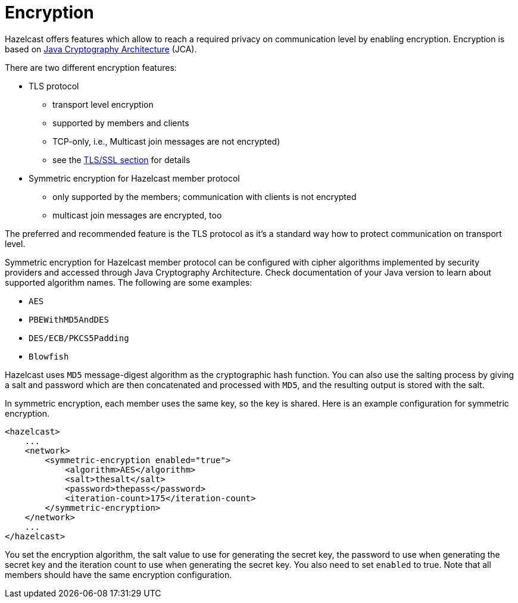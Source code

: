 = Encryption

Hazelcast offers features which allow to reach a required privacy on
communication level by enabling encryption. Encryption is based on
http://java.sun.com/javase/6/docs/technotes/guides/security/crypto/CryptoSpec.html[Java Cryptography Architecture^] (JCA).

There are two different encryption features:

* TLS protocol
** transport level encryption
** supported by members and clients
** TCP-only, i.e., Multicast join messages are not encrypted)
** see the <<tlsssl, TLS/SSL section>> for details
* Symmetric encryption for Hazelcast member protocol
** only supported by the members; communication with clients is not encrypted
** multicast join messages are encrypted, too

The preferred and recommended feature is the TLS protocol as it's a
standard way how to protect communication on transport level.

Symmetric encryption for Hazelcast member protocol can be configured with cipher algorithms implemented by security providers and accessed through Java Cryptography Architecture.
Check documentation of your Java version to learn about supported algorithm
names. The following are some examples:

* `AES`
* `PBEWithMD5AndDES`
* `DES/ECB/PKCS5Padding`
* `Blowfish`

Hazelcast uses `MD5` message-digest algorithm as the cryptographic hash function. You can also use the salting process by giving a salt and password which are then concatenated and processed with `MD5`, and the resulting output is stored with the salt.

In symmetric encryption, each member uses the same key, so the key is shared. Here is an example configuration for symmetric encryption.


[source,xml]
----
<hazelcast>
    ...
    <network>
        <symmetric-encryption enabled="true">
            <algorithm>AES</algorithm>
            <salt>thesalt</salt>
            <password>thepass</password>
            <iteration-count>175</iteration-count>
        </symmetric-encryption>
    </network>
    ...
</hazelcast>
----

You set the encryption algorithm, the salt value to use for generating the secret key, the password to use when generating the secret key and the iteration count to use when generating the secret key. You also need to set `enabled` to true. Note that all members should have the same encryption configuration.